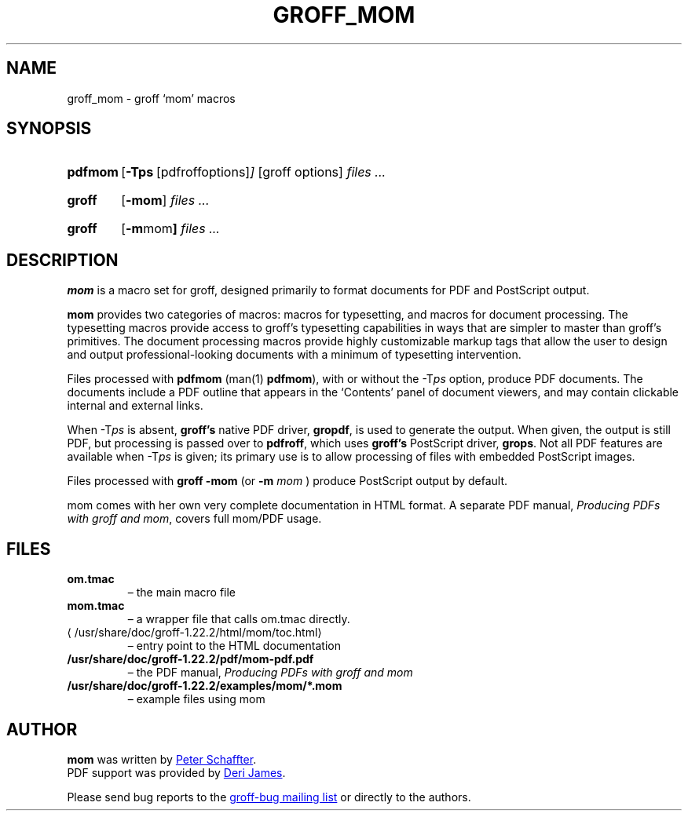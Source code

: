 .ig
This file is part of groff, the GNU roff type-setting system.

Copyright (C) 2002, 2003, 2005, 2008, 2009, 2011, 2012, 2013
  Free Software Foundation, Inc.
written by Werner Lemberg <wl@gnu.org>
revised 2012 by Peter Schaffter <peter@schaffter.ca>

Permission is granted to copy, distribute and/or modify this document
under the terms of the GNU Free Documentation License, Version 1.3 or
any later version published by the Free Software Foundation; with the
Invariant Sections being this .ig-section and AUTHORS, with no
Front-Cover Texts, and with no Back-Cover Texts.

A copy of the Free Documentation License is included as a file called
FDL in the main directory of the groff source package.
..
.
.do nr groff_mom_C \n[.C]
.cp 0
.
.de TQ
.br
.ns
.TP \\$1
..
.
.TH GROFF_MOM 7 "7 February 2013" "Groff Version 1.22.2"
.
.
.SH NAME
.
groff_mom \- groff `mom' macros
.
.
.SH SYNOPSIS
.
.SY pdfmom
.OP \-Tps "\fR[pdfroff options]"
[groff options]
.I files .\|.\|.
.YS
.
.SY groff
.OP \-mom
.I files .\|.\|.
.YS
.
.SY groff
.OP "\-m mom"
.I files .\|.\|.
.YS
.
.SH DESCRIPTION
.
.B mom
is a macro set for groff, designed primarily to format documents for
PDF and PostScript output.
.P
.B mom
provides two categories of macros: macros for typesetting, and
macros for document processing.
The typesetting macros provide access to groff's typesetting
capabilities in ways that are simpler to master than groff's
primitives.
The document processing macros provide highly customizable markup
tags that allow the user to design and output professional-looking
documents with a minimum of typesetting intervention.
.P
Files processed with
.B pdfmom
(man(1)
.BR pdfmom\c
), with or without the
.RI -T ps
option, produce PDF documents.
The documents include a PDF outline that appears in the
\[oq]Contents\[cq] panel of document viewers, and may contain
clickable internal and external links.
.P
When
.RI -T ps
is absent,
.B groff's
native PDF driver,
.B gropdf\c
, is used to generate the output.
When given, the output is still PDF, but processing is passed over to
.B pdfroff\c
, which uses
.B groff's
PostScript driver,
.B grops\c
\&.
Not all PDF features are available when
.RI -T ps
is given; its primary use is to allow processing of files with
embedded PostScript images.
.P
Files processed with
.B groff -mom
(or
.BI "-m " mom
) produce PostScript output by default.
.P
mom comes with her own very complete documentation in HTML format.
A separate PDF manual,
.I Producing PDFs with groff and mom\c
, covers full mom/PDF usage.
.
.SH FILES
.TP
.B om.tmac
\[en] the main macro file
.TQ
.B mom.tmac
\[en] a wrapper file that calls om.tmac directly.
.
.TP
.UR \%/usr/share/doc/groff-1.22.2/html/\:mom/\:toc.html
.UE
\[en] entry point to the HTML documentation
.
.TP
.BR \%/usr/share/doc/groff-1.22.2/pdf/\:mom-pdf.pdf
\[en] the PDF manual,
.I Producing PDFs with groff and mom
.
.TP
.B /usr/share/doc/groff-1.22.2/examples/mom/*.mom
\[en] example files using mom
.
.
.SH AUTHOR
.
.B mom
was written by
.MT peter@schaffter.ca
Peter Schaffter
.ME .
.br
PDF support was provided by
.MT deri@chuzzlewit.demon.co.uk
Deri James
.ME .
.sp
Please send bug reports to the
.MT bug-groff@gnu.org
groff-bug mailing list
.ME
or directly to the authors.
.
.cp \n[groff_mom_C]
.
.\" Local Variables:
.\" mode: nroff
.\" End:
